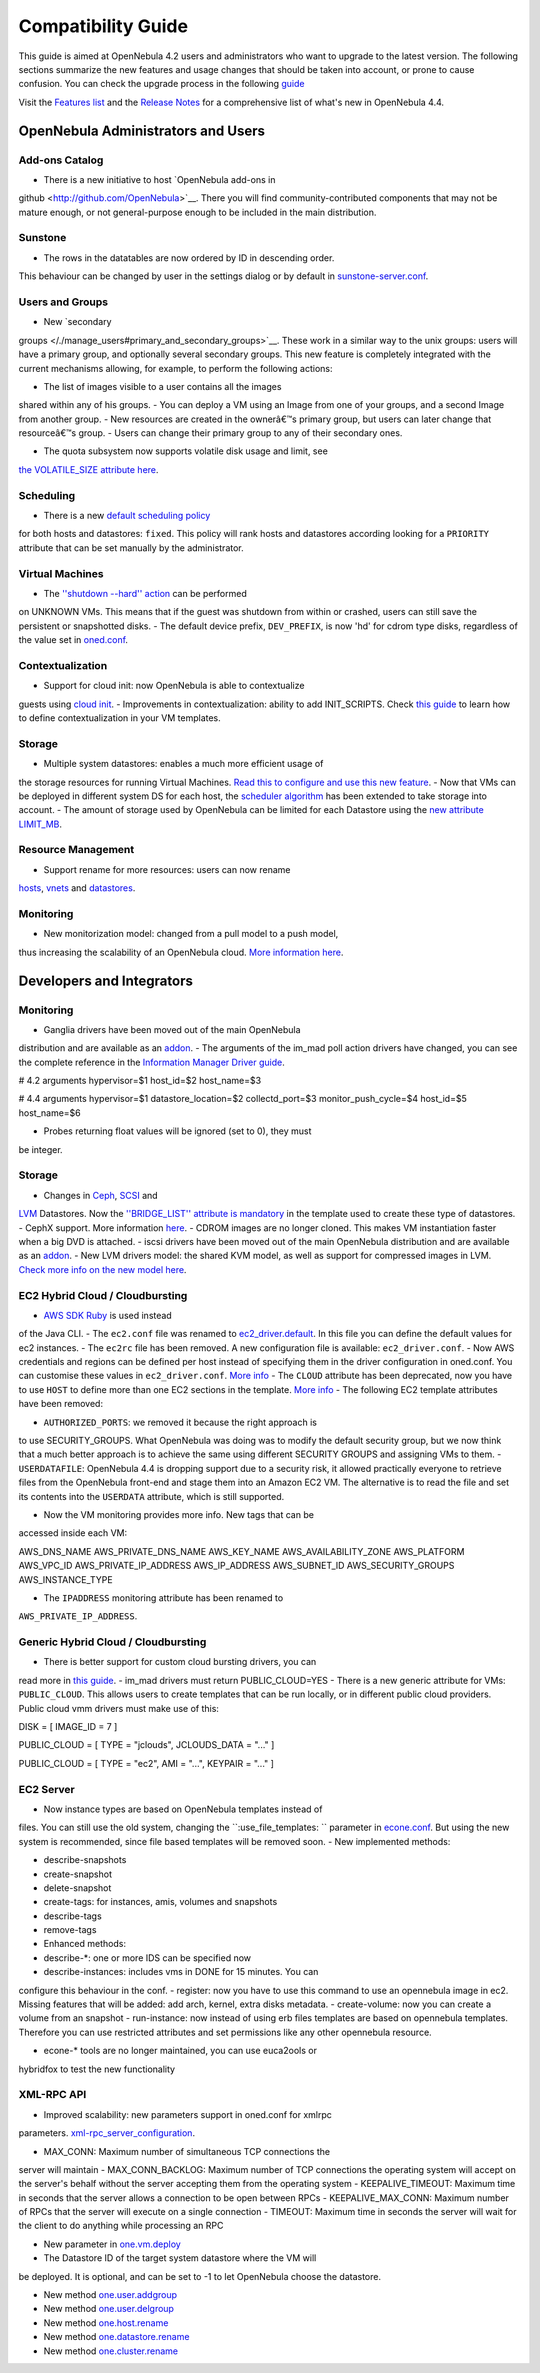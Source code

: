 ===================
Compatibility Guide
===================

This guide is aimed at OpenNebula 4.2 users and administrators who want
to upgrade to the latest version. The following sections summarize the
new features and usage changes that should be taken into account, or
prone to cause confusion. You can check the upgrade process in the
following `guide </./upgrade>`__

Visit the `Features list </./features>`__ and the `Release
Notes </./software:software>`__ for a comprehensive list of what's new
in OpenNebula 4.4.

OpenNebula Administrators and Users
===================================

Add-ons Catalog
---------------

-  There is a new initiative to host `OpenNebula add-ons in
github <http://github.com/OpenNebula>`__. There you will find
community-contributed components that may not be mature enough, or
not general-purpose enough to be included in the main distribution.

Sunstone
--------

-  The rows in the datatables are now ordered by ID in descending order.
This behaviour can be changed by user in the settings dialog or by
default in
`sunstone-server.conf </./sunstone#sunstone-serverconf>`__.

Users and Groups
----------------

-  New `secondary
groups </./manage_users#primary_and_secondary_groups>`__. These work
in a similar way to the unix groups: users will have a primary group,
and optionally several secondary groups. This new feature is
completely integrated with the current mechanisms allowing, for
example, to perform the following actions:

-  The list of images visible to a user contains all the images
shared within any of his groups.
-  You can deploy a VM using an Image from one of your groups, and a
second Image from another group.
-  New resources are created in the ownerâ€™s primary group, but
users can later change that resourceâ€™s group.
-  Users can change their primary group to any of their secondary
ones.

-  The quota subsystem now supports volatile disk usage and limit, see
`the VOLATILE\_SIZE attribute here </./quota_auth>`__.

Scheduling
----------

-  There is a new `default scheduling policy </./schg#configuration>`__
for both hosts and datastores: ``fixed``. This policy will rank hosts
and datastores according looking for a ``PRIORITY`` attribute that
can be set manually by the administrator.

Virtual Machines
----------------

-  The `''shutdown --hard'' action </./vm_guide_2>`__ can be performed
on UNKNOWN VMs. This means that if the guest was shutdown from within
or crashed, users can still save the persistent or snapshotted disks.
-  The default device prefix, ``DEV_PREFIX``, is now 'hd' for cdrom type
disks, regardless of the value set in
`oned.conf </./oned_conf#datastores>`__.

Contextualization
-----------------

-  Support for cloud init: now OpenNebula is able to contextualize
guests using `cloud init </./cloud-init>`__.
-  Improvements in contextualization: ability to add INIT\_SCRIPTS.
Check `this guide </./cong#defining_context>`__ to learn how to
define contextualization in your VM templates.

Storage
-------

-  Multiple system datastores: enables a much more efficient usage of
the storage resources for running Virtual Machines. `Read this to
configure and use this new
feature </./system_ds#multiple_system_datastore_setups>`__.
-  Now that VMs can be deployed in different system DS for each host,
the `scheduler algorithm </./schg#the_match-making_scheduler>`__ has
been extended to take storage into account.
-  The amount of storage used by OpenNebula can be limited for each
Datastore using the `new attribute LIMIT\_MB </./ds_conf>`__.

Resource Management
-------------------

-  Support rename for more resources: users can now rename
`hosts <http://opennebula.org/doc/4.4/cli/onehost.1.html>`__,
`vnets <http://opennebula.org/doc/4.4/cli/onevnet.1.html>`__ and
`datastores <http://opennebula.org/doc/4.4/cli/onedatastore.1.html>`__.

Monitoring
----------

-  New monitorization model: changed from a pull model to a push model,
thus increasing the scalability of an OpenNebula cloud. `More
information here </./rel4.4:img#monitoring_models>`__.

Developers and Integrators
==========================

Monitoring
----------

-  Ganglia drivers have been moved out of the main OpenNebula
distribution and are available as an
`addon <https://github.com/OpenNebula/addon-ganglia>`__.
-  The arguments of the im\_mad poll action drivers have changed, you
can see the complete reference in the `Information Manager Driver
guide </./devel-im>`__.

.. code:: code

# 4.2 arguments
hypervisor=$1
host_id=$2
host_name=$3
 
# 4.4 arguments
hypervisor=$1
datastore_location=$2
collectd_port=$3
monitor_push_cycle=$4
host_id=$5
host_name=$6

-  Probes returning float values will be ignored (set to 0), they must
be integer.

Storage
-------

-  Changes in `Ceph </./ceph_ds>`__, `SCSI </./iscsi_ds>`__ and
`LVM </./lvm_ds>`__ Datastores. Now the `''BRIDGE\_LIST'' attribute
is mandatory </./ds_conf>`__ in the template used to create these
type of datastores.
-  CephX support. More information `here </./ceph_ds>`__.
-  CDROM images are no longer cloned. This makes VM instantiation faster
when a big DVD is attached.
-  iscsi drivers have been moved out of the main OpenNebula distribution
and are available as an
`addon <https://github.com/OpenNebula/addon-iscsi>`__.
-  New LVM drivers model: the shared KVM model, as well as support for
compressed images in LVM. `Check more info on the new model
here </./lvm_drivers>`__.

EC2 Hybrid Cloud / Cloudbursting
--------------------------------

-  `AWS SDK Ruby <http://aws.amazon.com/sdkforruby/>`__ is used instead
of the Java CLI.
-  The ``ec2.conf`` file was renamed to
`ec2\_driver.default </./ec2g>`__. In this file you can define the
default values for ec2 instances.
-  The ``ec2rc`` file has been removed. A new configuration file is
available: ``ec2_driver.conf``.
-  Now AWS credentials and regions can be defined per host instead of
specifying them in the driver configuration in oned.conf. You can
customise these values in ``ec2_driver.conf``. `More
info </./ec2g#multi_ec2_site_region_account_support>`__
-  The ``CLOUD`` attribute has been deprecated, now you have to use
``HOST`` to define more than one EC2 sections in the template. `More
info </./ec2g#multi_ec2_site_region_account_support>`__
-  The following EC2 template attributes have been removed:

-  ``AUTHORIZED_PORTS``: we removed it because the right approach is
to use SECURITY\_GROUPS. What OpenNebula was doing was to modify
the default security group, but we now think that a much better
approach is to achieve the same using different SECURITY GROUPS
and assigning VMs to them.
-  ``USERDATAFILE``: OpenNebula 4.4 is dropping support due to a
security risk, it allowed practically everyone to retrieve files
from the OpenNebula front-end and stage them into an Amazon EC2
VM. The alternative is to read the file and set its contents into
the ``USERDATA`` attribute, which is still supported.

-  Now the VM monitoring provides more info. New tags that can be
accessed inside each VM:

.. code:: code

AWS_DNS_NAME
AWS_PRIVATE_DNS_NAME
AWS_KEY_NAME
AWS_AVAILABILITY_ZONE
AWS_PLATFORM
AWS_VPC_ID
AWS_PRIVATE_IP_ADDRESS
AWS_IP_ADDRESS
AWS_SUBNET_ID
AWS_SECURITY_GROUPS
AWS_INSTANCE_TYPE

-  The ``IPADDRESS`` monitoring attribute has been renamed to
``AWS_PRIVATE_IP_ADDRESS``.

Generic Hybrid Cloud / Cloudbursting
------------------------------------

-  There is better support for custom cloud bursting drivers, you can
read more in `this guide </./devel-cloudbursting>`__.
-  im\_mad drivers must return PUBLIC\_CLOUD=YES
-  There is a new generic attribute for VMs: ``PUBLIC_CLOUD``. This
allows users to create templates that can be run locally, or in
different public cloud providers. Public cloud vmm drivers must make
use of this:

.. code:: code

DISK = [ IMAGE_ID = 7 ]

PUBLIC_CLOUD = [
TYPE         = "jclouds",
JCLOUDS_DATA = "..." ]

PUBLIC_CLOUD = [
TYPE    = "ec2",
AMI     = "...",
KEYPAIR = "..." ]

EC2 Server
----------

-  Now instance types are based on OpenNebula templates instead of
files. You can still use the old system, changing the
``:use_file_templates: `` parameter in
`econe.conf </./ec2qcg#configuration>`__. But using the new system is
recommended, since file based templates will be removed soon.
-  New implemented methods:

-  describe-snapshots
-  create-snapshot
-  delete-snapshot
-  create-tags: for instances, amis, volumes and snapshots
-  describe-tags
-  remove-tags

-  Enhanced methods:

-  describe-\*: one or more IDS can be specified now
-  describe-instances: includes vms in DONE for 15 minutes. You can
configure this behaviour in the conf.
-  register: now you have to use this command to use an opennebula
image in ec2. Missing features that will be added: add arch,
kernel, extra disks metadata.
-  create-volume: now you can create a volume from an snapshot
-  run-instance: now instead of using erb files templates are based
on opennebula templates. Therefore you can use restricted
attributes and set permissions like any other opennebula resource.

-  econe-\* tools are no longer maintained, you can use euca2ools or
hybridfox to test the new functionality

XML-RPC API
-----------

-  Improved scalability: new parameters support in oned.conf for xmlrpc
parameters.
`xml-rpc\_server\_configuration </./oned_conf#xml-rpc_server_configuration>`__.

-  MAX\_CONN: Maximum number of simultaneous TCP connections the
server will maintain
-  MAX\_CONN\_BACKLOG: Maximum number of TCP connections the
operating system will accept on the server's behalf without the
server accepting them from the operating system
-  KEEPALIVE\_TIMEOUT: Maximum time in seconds that the server allows
a connection to be open between RPCs
-  KEEPALIVE\_MAX\_CONN: Maximum number of RPCs that the server will
execute on a single connection
-  TIMEOUT: Maximum time in seconds the server will wait for the
client to do anything while processing an RPC

-  New parameter in `one.vm.deploy </./api#onevmdeploy>`__

-  The Datastore ID of the target system datastore where the VM will
be deployed. It is optional, and can be set to -1 to let
OpenNebula choose the datastore.

-  New method `one.user.addgroup </./api#oneuseraddgroup>`__
-  New method `one.user.delgroup </./api#oneuserdelgroup>`__
-  New method `one.host.rename </./api#onehostrename>`__
-  New method `one.datastore.rename </./api#onedatastorerename>`__
-  New method `one.cluster.rename </./api#oneclusterrename>`__


